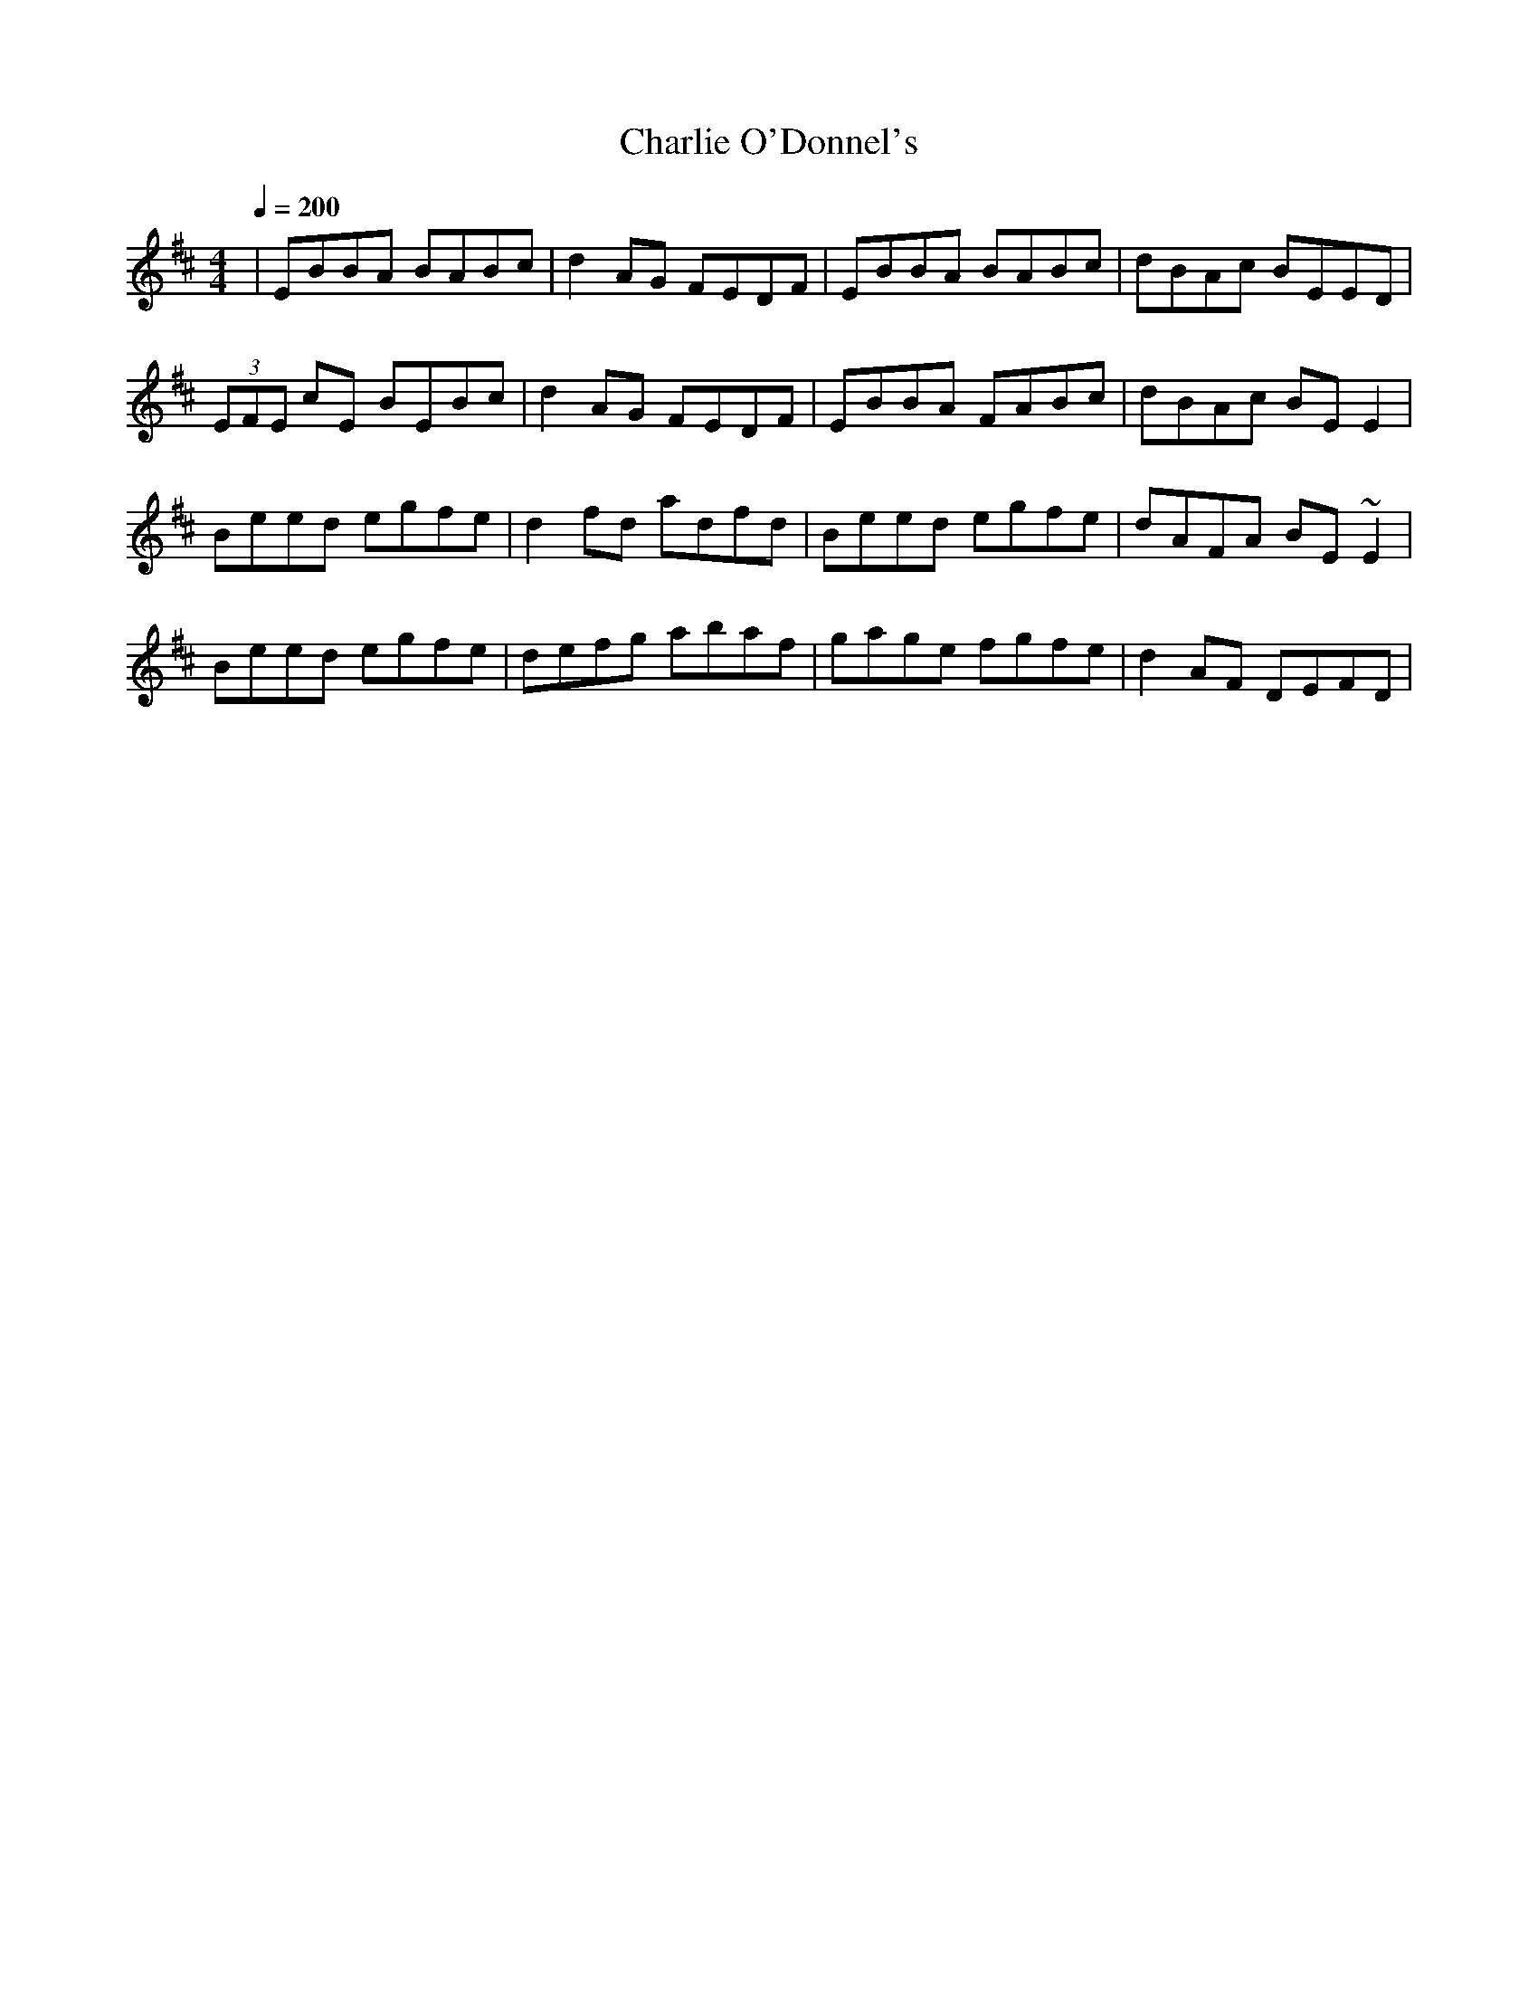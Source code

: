 X:21
T:Charlie O'Donnel's
M:4/4
L:1/8
F:http://blackrosetheband.googlepages.com/ABCTUNES.ABC May 2009
Q:1/4=200
S:Altan - Altan Track 7
R:reel
K:D
|EBBA BABc|d2 AG FEDF|EBBA BABc|dBAc BEED|
(3EFE cE BEBc|d2 AG FEDF|EBBA FABc|dBAc BEE2|
Beed egfe|d2 fd adfd|Beed egfe|dAFA BE ~E2|
Beed egfe|defg abaf|gage fgfe|d2 AF DEFD|
